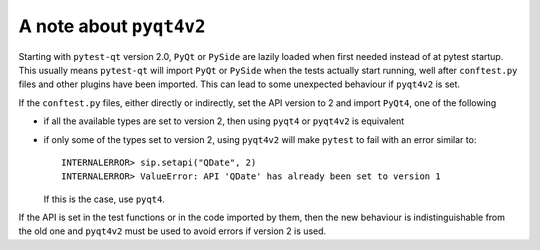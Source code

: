 A note about ``pyqt4v2``
------------------------

Starting with ``pytest-qt`` version 2.0, ``PyQt`` or ``PySide`` are lazily
loaded when first needed instead of at pytest startup. This usually means
``pytest-qt`` will import ``PyQt`` or ``PySide`` when the tests actually start
running, well after ``conftest.py`` files and other plugins have been imported.
This can lead to some unexpected behaviour if ``pyqt4v2`` is set.

If the ``conftest.py`` files, either directly or indirectly, set the API version
to 2 and import ``PyQt4``, one of the following 

* if all the available types are set to version 2, then using ``pyqt4`` or
  ``pyqt4v2`` is equivalent
* if only some of the types set to version 2, using ``pyqt4v2`` will make ``pytest``
  to fail with an error similar to::

    INTERNALERROR> sip.setapi("QDate", 2)
    INTERNALERROR> ValueError: API 'QDate' has already been set to version 1

  If this is the case, use ``pyqt4``.

If the API is set in the test functions or in the code imported by them, then
the new behaviour is indistinguishable from the old one and ``pyqt4v2`` must be
used to avoid errors if version 2 is used.
